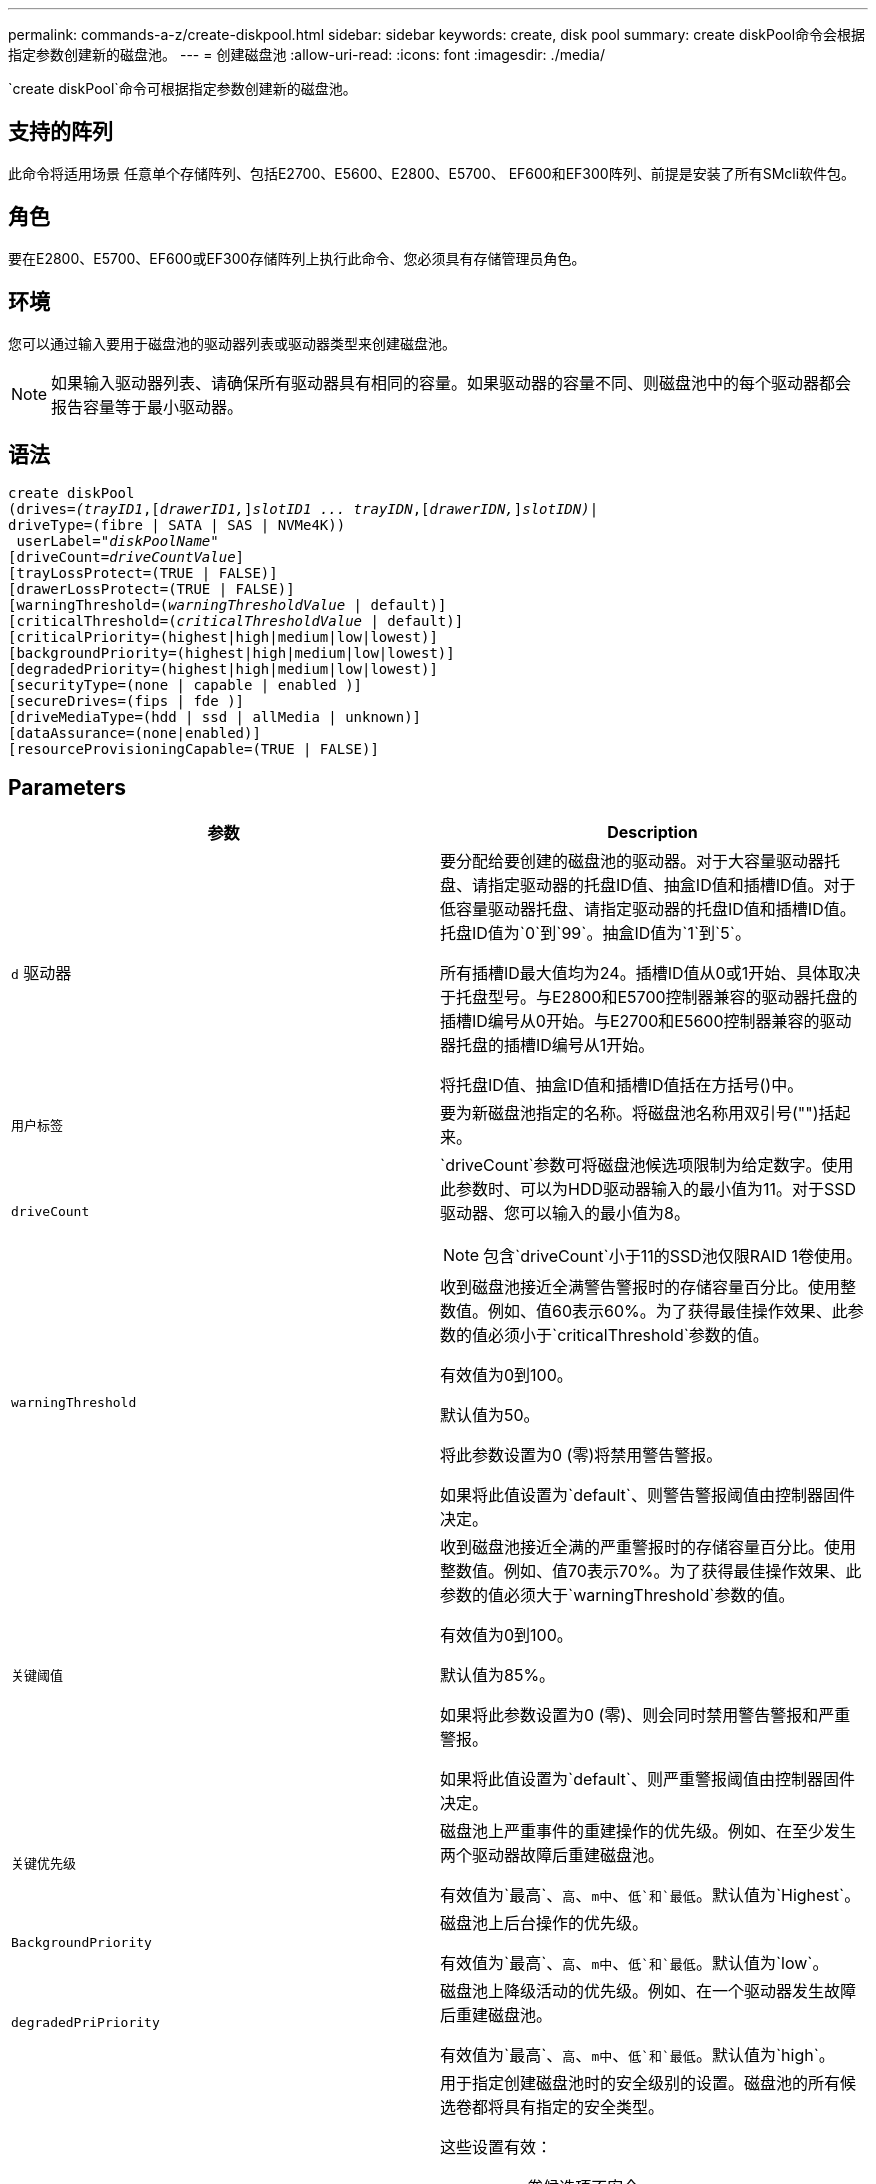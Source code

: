 ---
permalink: commands-a-z/create-diskpool.html 
sidebar: sidebar 
keywords: create, disk pool 
summary: create diskPool命令会根据指定参数创建新的磁盘池。 
---
= 创建磁盘池
:allow-uri-read: 
:icons: font
:imagesdir: ./media/


[role="lead"]
`create diskPool`命令可根据指定参数创建新的磁盘池。



== 支持的阵列

此命令将适用场景 任意单个存储阵列、包括E2700、E5600、E2800、E5700、 EF600和EF300阵列、前提是安装了所有SMcli软件包。



== 角色

要在E2800、E5700、EF600或EF300存储阵列上执行此命令、您必须具有存储管理员角色。



== 环境

您可以通过输入要用于磁盘池的驱动器列表或驱动器类型来创建磁盘池。

[NOTE]
====
如果输入驱动器列表、请确保所有驱动器具有相同的容量。如果驱动器的容量不同、则磁盘池中的每个驱动器都会报告容量等于最小驱动器。

====


== 语法

[listing, subs="+macros"]
----
create diskPool
(drives=pass:quotes[_(trayID1_],pass:quotes[[_drawerID1,_]]pass:quotes[_slotID1 ... trayIDN_],pass:quotes[[_drawerIDN,_]]pass:quotes[_slotIDN)_]|
driveType=(fibre | SATA | SAS | NVMe4K))
 userLabel=pass:quotes[_"diskPoolName"_]
[driveCount=pass:quotes[_driveCountValue_]]
[trayLossProtect=(TRUE | FALSE)]
[drawerLossProtect=(TRUE | FALSE)]
[warningThreshold=(pass:quotes[_warningThresholdValue_] | default)]
[criticalThreshold=(pass:quotes[_criticalThresholdValue_] | default)]
[criticalPriority=(highest|high|medium|low|lowest)]
[backgroundPriority=(highest|high|medium|low|lowest)]
[degradedPriority=(highest|high|medium|low|lowest)]
[securityType=(none | capable | enabled )]
[secureDrives=(fips | fde )]
[driveMediaType=(hdd | ssd | allMedia | unknown)]
[dataAssurance=(none|enabled)]
[resourceProvisioningCapable=(TRUE | FALSE)]
----


== Parameters

|===
| 参数 | Description 


 a| 
`d` 驱动器
 a| 
要分配给要创建的磁盘池的驱动器。对于大容量驱动器托盘、请指定驱动器的托盘ID值、抽盒ID值和插槽ID值。对于低容量驱动器托盘、请指定驱动器的托盘ID值和插槽ID值。托盘ID值为`0`到`99`。抽盒ID值为`1`到`5`。

所有插槽ID最大值均为24。插槽ID值从0或1开始、具体取决于托盘型号。与E2800和E5700控制器兼容的驱动器托盘的插槽ID编号从0开始。与E2700和E5600控制器兼容的驱动器托盘的插槽ID编号从1开始。

将托盘ID值、抽盒ID值和插槽ID值括在方括号()中。



 a| 
`用户标签`
 a| 
要为新磁盘池指定的名称。将磁盘池名称用双引号("")括起来。



 a| 
`driveCount`
 a| 
`driveCount`参数可将磁盘池候选项限制为给定数字。使用此参数时、可以为HDD驱动器输入的最小值为11。对于SSD驱动器、您可以输入的最小值为8。

[NOTE]
====
包含`driveCount`小于11的SSD池仅限RAID 1卷使用。

====


 a| 
`warningThreshold`
 a| 
收到磁盘池接近全满警告警报时的存储容量百分比。使用整数值。例如、值60表示60%。为了获得最佳操作效果、此参数的值必须小于`criticalThreshold`参数的值。

有效值为0到100。

默认值为50。

将此参数设置为0 (零)将禁用警告警报。

如果将此值设置为`default`、则警告警报阈值由控制器固件决定。



 a| 
`关键阈值`
 a| 
收到磁盘池接近全满的严重警报时的存储容量百分比。使用整数值。例如、值70表示70%。为了获得最佳操作效果、此参数的值必须大于`warningThreshold`参数的值。

有效值为0到100。

默认值为85%。

如果将此参数设置为0 (零)、则会同时禁用警告警报和严重警报。

如果将此值设置为`default`、则严重警报阈值由控制器固件决定。



 a| 
`关键优先级`
 a| 
磁盘池上严重事件的重建操作的优先级。例如、在至少发生两个驱动器故障后重建磁盘池。

有效值为`最高`、`高`、`m中`、`低`和`最低`。默认值为`Highest`。



 a| 
`BackgroundPriority`
 a| 
磁盘池上后台操作的优先级。

有效值为`最高`、`高`、`m中`、`低`和`最低`。默认值为`low`。



 a| 
`degradedPriPriority`
 a| 
磁盘池上降级活动的优先级。例如、在一个驱动器发生故障后重建磁盘池。

有效值为`最高`、`高`、`m中`、`低`和`最低`。默认值为`high`。



 a| 
`securityType`
 a| 
用于指定创建磁盘池时的安全级别的设置。磁盘池的所有候选卷都将具有指定的安全类型。

这些设置有效：

* `none`—卷候选项不安全。
* `capable`—卷候选项能够设置安全、但尚未启用安全性。
* `enabled`—卷候选项已启用安全性。


默认值为 `none` 。



 a| 
`secureDrives`
 a| 
要在卷组中使用的安全驱动器的类型。这些设置有效：

* `FIPS`—仅使用FIPS兼容驱动器。
* `FDE`—使用FDE兼容的驱动器。


[NOTE]
====
请将此参数与`securityType`参数结合使用。如果为`securityType`参数指定`none`、则会忽略`secureDrives`参数的值、因为非安全磁盘池不需要指定安全驱动器类型。

====
[NOTE]
====
除非您同时使用`driveCount`参数、否则会忽略此参数。如果要指定磁盘池要使用的驱动器、而不是提供计数、请根据所需的安全类型在选择列表中指定适当类型的驱动器。

====


 a| 
`driveMediaType`
 a| 
要用于磁盘池的驱动器介质类型。

如果存储阵列中有多种类型的驱动器介质、则必须使用此参数。

这些驱动器介质有效：

* `HDD`—如果有硬盘驱动器、请使用此选项。
* `sSD`—如果有固态磁盘、请使用此选项。
* `unknown`—如果您不确定驱动器托盘中的驱动器介质类型、请使用此选项
* `allMedia`—如果要使用驱动器托盘中的所有类型的驱动器介质、请使用此选项


默认值为`HDD`。

[NOTE]
====
无论使用您选择的设置、控制器固件都不会在同一磁盘池中混用`HDD`和`sSD`驱动器介质。

====


 a| 
`resourceProvisioningCapable`
 a| 
用于指定是否启用资源配置功能的设置。要禁用资源配置、请将此参数设置为`false`。默认值为`true`。

|===


== 注释：

每个磁盘池名称必须唯一。您可以对用户标签使用字母数字字符、下划线(_)、连字符(-)和井号(#)的任意组合。用户标签最多可以包含30个字符。

如果任何可用的候选驱动器都无法满足您指定的参数、则此命令将失败。通常、与服务质量属性匹配的所有驱动器都将返回为首选驱动器。但是、如果指定驱动器列表、则作为候选项返回的某些可用驱动器可能与服务质量属性不匹配。

如果不为可选参数指定值、则会分配默认值。



== 驱动器

使用`driveType`参数时、将使用该驱动器类型的所有未分配驱动器来创建磁盘池。如果要限制在磁盘池中通过`driveType`参数找到的驱动器数、可以使用`driveCount`参数指定驱动器数。只有在使用`driveType`参数时、才能使用`driveCount`参数。

`d驱动器`参数既支持高容量驱动器托盘、也支持低容量驱动器托盘。高容量驱动器托盘具有用于容纳驱动器的抽盒。抽盒滑出驱动器托盘、以便可以访问驱动器。低容量驱动器托盘没有抽屉。对于大容量驱动器托盘、您必须指定驱动器托盘的标识符(ID)、抽盒ID以及驱动器所在插槽的ID。对于低容量驱动器托盘、只需指定驱动器托盘的ID以及驱动器所在插槽的ID即可。对于低容量驱动器托盘、确定驱动器位置的另一种方法是指定驱动器托盘的ID、将抽盒的ID设置为`0`、并指定驱动器所在插槽的ID。

如果您输入了高容量驱动器托盘的规格、但驱动器托盘不可用、则存储管理软件将返回一条错误消息。



== 磁盘池警报阈值

每个磁盘池都有两个逐渐严重的警报级别、用于在磁盘池的存储容量接近全满时通知用户。警报阈值是磁盘池中已用容量占总可用容量的百分比。警报如下：

* 警告—这是第一级警报。此级别表示磁盘池中的已用容量接近全满。达到警告警报阈值时、将生成需要注意的情况、并将事件发布到存储管理软件。警告阈值将被严重阈值所取代。默认警告阈值为50%。
* 严重—这是最严重的警报级别。此级别表示磁盘池中的已用容量接近全满。达到严重警报的阈值时、将生成需要注意的情况、并将事件发布到存储管理软件。警告阈值将被严重阈值所取代。严重警报的默认阈值为85%。


要生效、警告警报的值必须始终小于严重警报的值。如果警告警报的值与严重警报的值相同、则仅发送严重警报。



== 磁盘池后台操作

磁盘池支持以下后台操作：

* 重建
* 即时可用性格式(IAF)
* 格式。
* 动态容量扩展(DCE)
* 动态卷扩展(DVE)(对于磁盘池、DVE实际上不是后台操作、但支持将DVE作为同步操作。)


磁盘池不会对后台命令进行排队。您可以按顺序启动多个后台命令、但一次启动多个后台操作会延迟先前启动的命令的完成。支持的后台操作具有以下相对优先级：

. 重建
. 格式。
. 系统
. DCE




== 安全类型

使用`securityType`参数指定存储阵列的安全设置。

要将`securityType`参数设置为`enabled`、必须先创建存储阵列安全密钥。使用`create storageArray securityKey`命令创建存储阵列安全密钥。这些命令与安全密钥相关：

* `创建storageArray securityKey`
* `导出storageArray securityKey`
* `导入storageArray securityKey`
* `set storageArray securityKey`
* `启用VolumeGroup [volumeGroupName]安全性`
* `启用diskPool [diskPoolName]安全性`




== 保护驱动器

支持安全的驱动器可以是全磁盘加密(Full Disk Encryption、FDE)驱动器、也可以是联邦信息处理标准(Federal Information Processing Standard、FIPS)驱动器。使用`secureDrives`参数指定要使用的安全驱动器类型。可以使用的值为`FIPS`和`FDE`。



== 命令示例

[listing]
----
create diskPool driveType=SAS userLabel="FIPS_Pool" driveCount=11 securityType=capable secureDrives=fips;
----


== 最低固件级别

7.83.

8.20添加了以下参数：

* `纸架LossProtect`
* `drawerLossProtect`


8.25添加了`secureDrives`参数。

8.63添加了`resourceProvisioningCapable`参数。

11.73会更新`driveCount`参数。
